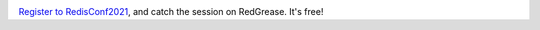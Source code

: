.. image:: ../images/RedisConf2021_Register.jpg
    :target: https://bit.ly/3s3n8zj

`Register to RedisConf2021 <https://bit.ly/3s3n8zj>`_, and catch the session on RedGrease. It's free!